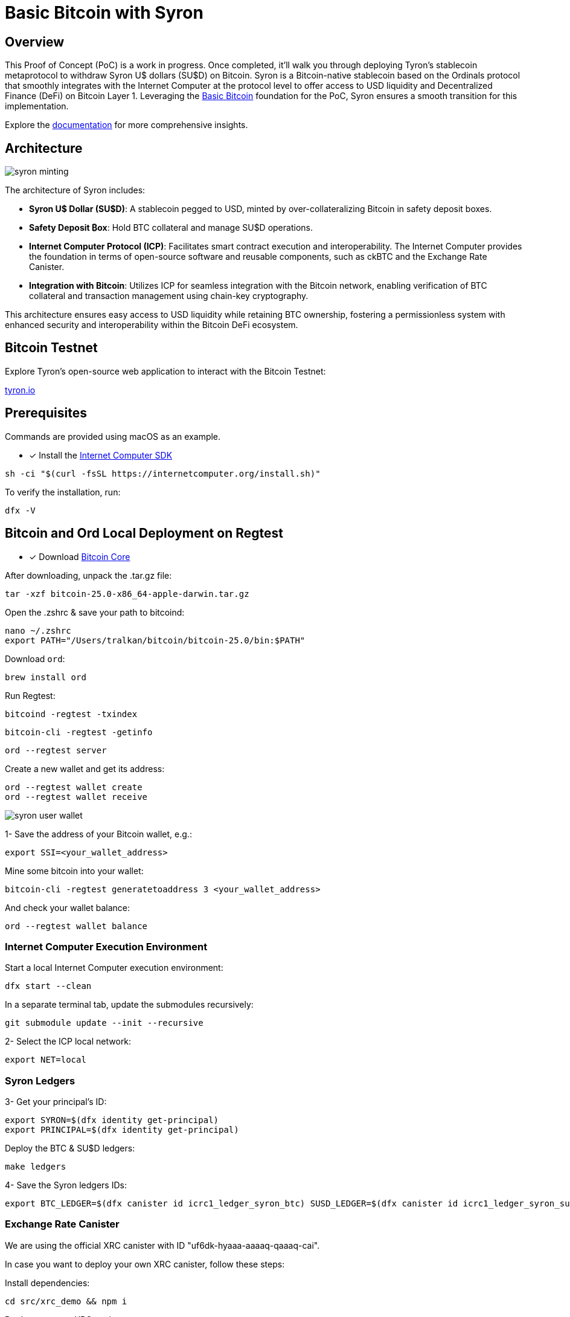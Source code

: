 = Basic Bitcoin with Syron 

== Overview

This Proof of Concept (PoC) is a work in progress. Once completed, it'll walk you through deploying Tyron's stablecoin metaprotocol to withdraw Syron U$ dollars (SU$D) on Bitcoin. Syron is a Bitcoin-native stablecoin based on the Ordinals protocol that smoothly integrates with the Internet Computer at the protocol level to offer access to USD liquidity and Decentralized Finance (DeFi) on Bitcoin Layer 1. Leveraging the https://internetcomputer.org/docs/current/references/samples/rust/basic_bitcoin/[Basic Bitcoin] foundation for the PoC, Syron ensures a smooth transition for this implementation.

Explore the https://docs.tyron.io[documentation] for more comprehensive insights.

== Architecture

image::public/images/syron_minting.png[]

The architecture of Syron includes:

- **Syron U$ Dollar (SU$D)**: A stablecoin pegged to USD, minted by over-collateralizing Bitcoin in safety deposit boxes.
- **Safety Deposit ₿ox**: Hold BTC collateral and manage SU$D operations.
- **Internet Computer Protocol (ICP)**: Facilitates smart contract execution and interoperability. The Internet Computer provides the foundation in terms of open-source software and reusable components, such as ckBTC and the Exchange Rate Canister.
- **Integration with Bitcoin**: Utilizes ICP for seamless integration with the Bitcoin network, enabling verification of BTC collateral and transaction management using chain-key cryptography.

This architecture ensures easy access to USD liquidity while retaining BTC ownership, fostering a permissionless system with enhanced security and interoperability within the Bitcoin DeFi ecosystem.

== Bitcoin Testnet

Explore Tyron's open-source web application to interact with the Bitcoin Testnet:

https://tyron.io[tyron.io]

== Prerequisites

Commands are provided using macOS as an example.

* [x] Install the https://internetcomputer.org/docs/current/developer-docs/setup/install/index.mdx[Internet Computer SDK]

----
sh -ci "$(curl -fsSL https://internetcomputer.org/install.sh)"
----

To verify the installation, run:

----
dfx -V
----

== Bitcoin and Ord Local Deployment on Regtest

* [x] Download https://bitcoin.org/en/download[Bitcoin Core]

After downloading, unpack the .tar.gz file:

----
tar -xzf bitcoin-25.0-x86_64-apple-darwin.tar.gz
----

Open the .zshrc & save your path to bitcoind:

----
nano ~/.zshrc 
export PATH="/Users/tralkan/bitcoin/bitcoin-25.0/bin:$PATH"
----

Download  `ord`:

----
brew install ord
----

Run Regtest:

----
bitcoind -regtest -txindex
----

----
bitcoin-cli -regtest -getinfo
----

----
ord --regtest server
----

Create a new wallet and get its address:

----
ord --regtest wallet create
ord --regtest wallet receive
----

image::public/images/syron_user_wallet.png[]

1- Save the address of your Bitcoin wallet, e.g.:

----
export SSI=<your_wallet_address>
----

Mine some bitcoin into your wallet:

----
bitcoin-cli -regtest generatetoaddress 3 <your_wallet_address>
----

And check your wallet balance:

----
ord --regtest wallet balance 
----

=== Internet Computer Execution Environment

Start a local Internet Computer execution environment:

----
dfx start --clean
----

In a separate terminal tab, update the submodules recursively:

----
git submodule update --init --recursive
----

2- Select the ICP local network:

----
export NET=local
----

=== Syron Ledgers

3- Get your principal's ID:

----
export SYRON=$(dfx identity get-principal)
export PRINCIPAL=$(dfx identity get-principal)
----

Deploy the BTC & SU$D ledgers:

----
make ledgers
----

4- Save the Syron ledgers IDs:

----
export BTC_LEDGER=$(dfx canister id icrc1_ledger_syron_btc) SUSD_LEDGER=$(dfx canister id icrc1_ledger_syron_susd)
----

=== Exchange Rate Canister

We are using the official XRC canister with ID "uf6dk-hyaaa-aaaaq-qaaaq-cai".

In case you want to deploy your own XRC canister, follow these steps:

Install dependencies:

----
cd src/xrc_demo && npm i
----

Deploy your own XRC canister:

----
dfx deploy
----


=== Syron Minter

5- Set the ECDSA key name (test_key_1 on Testnet or dfx_test_key on Regtest):

----
export ECDSA_KEY=dfx_test_key
----

*Deploy the Syron minter*:

----
make syron
----

6- Save Syron's ID:

----
export SYRON=$(dfx canister id basic_bitcoin_tyron)
----

Reinstall the Syron ledgers, which sets Syron's ID as the minting account:

----
make re_ledgers
----

=== Safety Deposit ₿ox

Obtain the address of your SD₿ with the following command:

----
make box
----

image::public/images/syron_make_box.png[]

3) Deposit BTC into your Safety Deposit ₿ox

You can mine blocks to earn bitcoin. Go to your Bitcoin folder and run the following command:

----
bitcoin-cli -regtest generatetoaddress 3 <your_box_address>
----

== Withdraw SU$D

----
make susd
----

